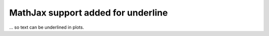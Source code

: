 MathJax support added for \underline
~~~~~~~~~~~~~~~~~~~~~~~~~~~~~~~~~~~~
... so text can be underlined in plots.
